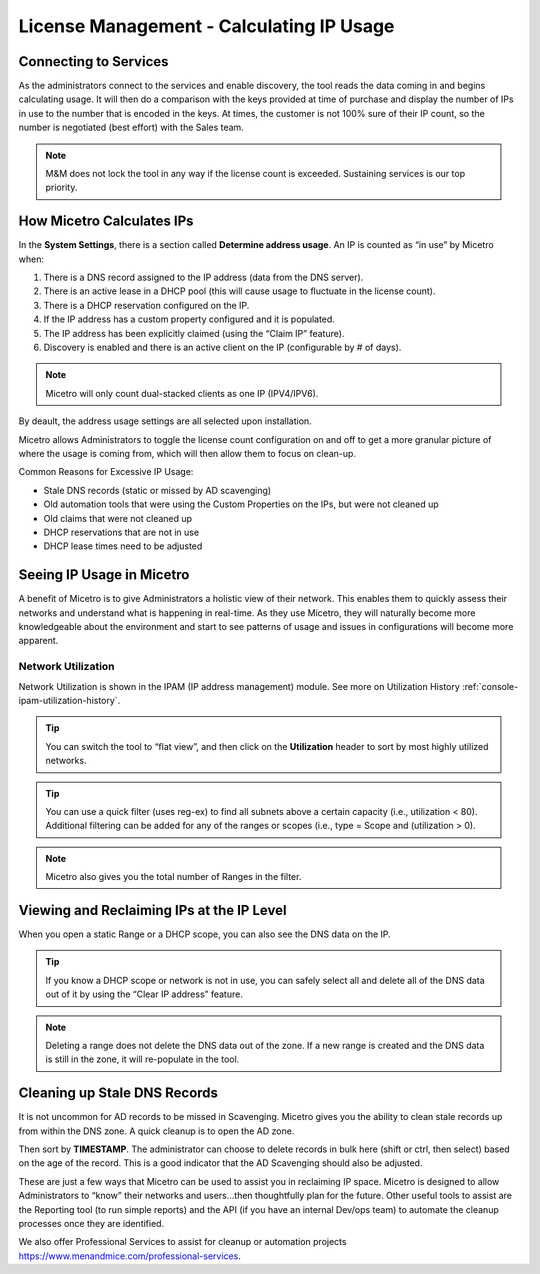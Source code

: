 .. meta::
   :description: How Micetro counts the IP Addresses.Calculating IP Usage + Cleanup Tips
   :keywords: IPAM, IP address, Micetro, IP usage

.. _ip-count:

License Management - Calculating IP Usage
-----------------------------------------

Connecting to Services
^^^^^^^^^^^^^^^^^^^^^^

As the administrators connect to the services and enable discovery, the tool reads the data coming in and begins calculating usage. It will then do a comparison with the keys provided at time of purchase and display the number of IPs in use to the number that is encoded in the keys. At times, the customer is not 100% sure of their IP count, so the number is negotiated (best effort) with the Sales team.  

.. note::
  M&M does not lock the tool in any way if the license count is exceeded. Sustaining services is our top priority.

.. image:: ../../images/license-management-ip-usage.png
   :width: 65%

How Micetro Calculates IPs
^^^^^^^^^^^^^^^^^^^^^^^^^^
  
In the **System Settings**, there is a section called **Determine address usage**. 
An IP is counted as “in use” by Micetro when:

#.	There is a DNS record assigned to the IP address (data from the DNS server).

#.	There is an active lease in a DHCP pool (this will cause usage to fluctuate in the license count).

#.	There is a DHCP reservation configured on the IP.

#.	If the IP address has a custom property configured and it is populated.

#.	The IP address has been explicitly claimed (using the “Claim IP” feature).

#.	Discovery is enabled and there is an active client on the IP (configurable by # of days).

.. note::
   Micetro will only count dual-stacked clients as one IP (IPV4/IPV6).

.. image:: ../../images/system-settings-address-usage.png
   :width: 65%

By deault, the address usage settings are all selected upon installation.

Micetro allows Administrators to toggle the license count configuration on and off to get a more granular picture of where the usage is coming from, which will then allow them to focus on clean-up.

Common Reasons for Excessive IP Usage:

*	Stale DNS records (static or missed by AD scavenging)
*	Old automation tools that were using the Custom Properties on the IPs, but were not cleaned up
*	Old claims that were not cleaned up
*	DHCP reservations that are not in use
*	DHCP lease times need to be adjusted

Seeing IP Usage in Micetro
^^^^^^^^^^^^^^^^^^^^^^^^^^^
A benefit of Micetro is to give Administrators a holistic view of their network. This enables them to quickly assess their networks and understand what is happening in real-time. As they use Micetro, they will naturally become more knowledgeable about the environment and start to see patterns of usage and issues in configurations will become more apparent.

Network Utilization
"""""""""""""""""""
Network Utilization is shown in the IPAM (IP address management) module. See more on Utilization History :ref:`console-ipam-utilization-history`.

.. image:: ../../images/ipam-utilization.png
   :width: 65%
   

.. tip::
   You can switch the tool to “flat view”, and then click on the **Utilization** header to sort by most highly utilized networks. 
   
.. tip::
   You can use a quick filter (uses reg-ex) to find all subnets above a certain capacity (i.e., utilization < 80). Additional filtering can be added for any of the ranges or scopes (i.e., type = Scope and (utilization > 0).

.. note::
   Micetro also gives you the total number of Ranges in the filter.


.. image:: ../../images/ipam-utilization-filter.png
   :width: 65%


Viewing and Reclaiming IPs at the IP Level
^^^^^^^^^^^^^^^^^^^^^^^^^^^^^^^^^^^^^^^^^^^

When you open a static Range or a DHCP scope, you can also see the DNS data on the IP. 

.. tip::
   If you know a DHCP scope or network is not in use, you can safely select all and delete all of the DNS data out of it by using the “Clear IP address” feature.


.. note::
   Deleting a range does not delete the DNS data out of the zone. If a new range is created and the DNS data is still in the zone, it will re-populate in the tool.
   
.. image:: ../../images/ipam-clear-addresses.png
   :width: 65%


Cleaning up Stale DNS Records
^^^^^^^^^^^^^^^^^^^^^^^^^^^^^

It is not uncommon for AD records to be missed in Scavenging. Micetro gives you the ability to clean stale records up from within the DNS zone. A quick cleanup is to open the AD zone.

.. image:: ../../images/dns-ad-records.png
   :width: 65%
   
Then sort by **TIMESTAMP**.   The administrator can choose to delete records in bulk here (shift or ctrl, then select) based on the age of the record. This is a good indicator that the AD Scavenging should also be adjusted.

.. image:: ../../images/dns-ad-records-timestamp.png
   :width: 65%
   
These are just a few ways that Micetro can be used to assist you in reclaiming IP space. Micetro is designed to allow Administrators to “know” their networks and users…then thoughtfully plan for the future.
Other useful tools to assist are the Reporting tool (to run simple reports) and the API (if you have an internal Dev/ops team) to automate the cleanup processes once they are identified. 

We also offer Professional Services to assist for cleanup or automation projects https://www.menandmice.com/professional-services. 


